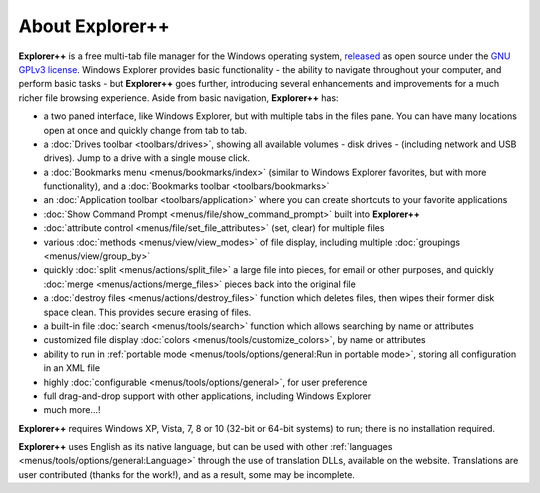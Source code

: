 About Explorer++
----------------

**Explorer++** is a free multi-tab file manager for the
Windows operating system, `released
<https://www.explorerplusplus.com/forum/viewtopic.php?f=6&t=239>`_ as
open source under the `GNU GPLv3 license
<https://www.gnu.org/licenses/gpl-3.0.en.html>`_. Windows Explorer
provides basic functionality - the ability to navigate throughout your
computer, and perform basic tasks - but **Explorer++** goes further,
introducing several enhancements and improvements for a much richer file
browsing experience. Aside from basic navigation, **Explorer++** has:

- a two paned interface, like Windows Explorer, but with multiple tabs
  in the files pane. You can have many locations open at once and
  quickly change from tab to tab.
- a :doc:`Drives toolbar <toolbars/drives>`, showing all available
  volumes - disk drives - (including network and USB drives). Jump to a
  drive with a single mouse click.
- a :doc:`Bookmarks menu <menus/bookmarks/index>` (similar to Windows
  Explorer favorites, but with more functionality), and a
  :doc:`Bookmarks toolbar <toolbars/bookmarks>`
- an :doc:`Application toolbar <toolbars/application>` where you can
  create shortcuts to your favorite applications
- :doc:`Show Command Prompt <menus/file/show_command_prompt>` built into
  **Explorer++**
- :doc:`attribute control <menus/file/set_file_attributes>` (set, clear)
  for multiple files
- various :doc:`methods <menus/view/view_modes>` of file display,
  including multiple :doc:`groupings <menus/view/group_by>`
- quickly :doc:`split <menus/actions/split_file>` a large file into
  pieces, for email or other purposes, and quickly
  :doc:`merge <menus/actions/merge_files>` pieces back into the
  original file
- a :doc:`destroy files <menus/actions/destroy_files>` function
  which deletes files, then wipes their former disk space clean. This
  provides secure erasing of files.
- a built-in file :doc:`search <menus/tools/search>` function which
  allows searching by name or attributes
- customized file display
  :doc:`colors <menus/tools/customize_colors>`, by name or attributes
- ability to run in :ref:`portable mode <menus/tools/options/general:Run
  in portable mode>`, storing all configuration in an XML file
- highly :doc:`configurable <menus/tools/options/general>`, for user
  preference
- full drag-and-drop support with other applications, including
  Windows Explorer
- much more...!

**Explorer++** requires Windows XP, Vista, 7, 8 or 10 (32-bit or 64-bit
systems) to run; there is no installation required.

**Explorer++** uses English as its native language, but can be used with
other :ref:`languages <menus/tools/options/general:Language>` through
the use of translation DLLs, available on the website. Translations are
user contributed (thanks for the work!), and as a result, some may be
incomplete.